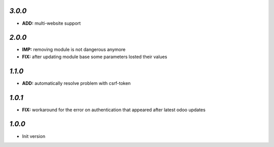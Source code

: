 `3.0.0`
-------

- **ADD:** multi-website support

`2.0.0`
-------

- **IMP:** removing module is not dangerous anymore
- **FIX:** after updating module base some parameters losted their values

`1.1.0`
-------

- **ADD:** automatically resolve problem with csrf-token

`1.0.1`
-------

- **FIX:** workaround for the error on authentication that appeared after latest odoo updates

`1.0.0`
-------

- Init version
